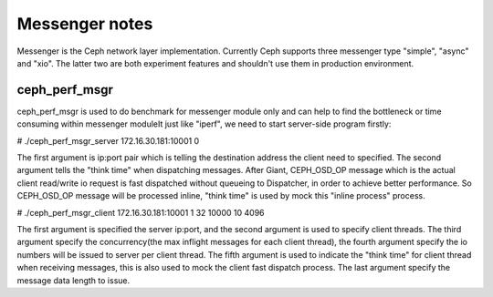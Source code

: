 ============================
 Messenger notes
============================

Messenger is the Ceph network layer implementation. Currently Ceph supports
three messenger type "simple", "async" and "xio". The latter two are both
experiment features and shouldn't use them in production environment.

ceph_perf_msgr
==============

ceph_perf_msgr is used to do benchmark for messenger module only and can help
to find the bottleneck or time consuming within messenger moduleIt just like
"iperf", we need to start server-side program firstly:

# ./ceph_perf_msgr_server 172.16.30.181:10001 0

The first argument is ip:port pair which is telling the destination address the
client need to specified. The second argument tells the "think time" when
dispatching messages. After Giant, CEPH_OSD_OP message which is the actual client
read/write io request is fast dispatched without queueing to Dispatcher, in order
to achieve better performance. So CEPH_OSD_OP message will be processed inline,
"think time" is used by mock this "inline process" process.

# ./ceph_perf_msgr_client 172.16.30.181:10001 1 32 10000 10 4096

The first argument is specified the server ip:port, and the second argument is
used to specify client threads. The third argument specify the concurrency(the
max inflight messages for each client thread), the fourth argument specify the
io numbers will be issued to server per client thread. The fifth argument is
used to indicate the "think time" for client thread when receiving messages,
this is also used to mock the client fast dispatch process. The last argument
specify the message data length to issue.
